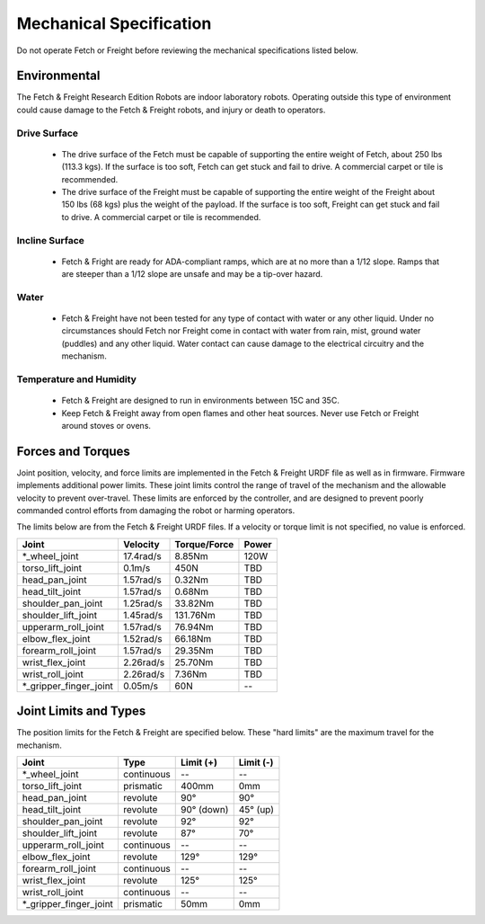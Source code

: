 Mechanical Specification 
------------------------ 

Do not operate Fetch or Freight before reviewing the mechanical
specifications listed below.

Environmental
+++++++++++++

The Fetch & Freight Research Edition Robots are indoor laboratory
robots. Operating outside this type of environment could cause
damage to the Fetch & Freight robots, and injury or death to
operators.

Drive Surface
'''''''''''''
 - The drive surface of the Fetch must be capable of supporting the
   entire weight of Fetch, about 250 lbs (113.3 kgs). If the surface is too
   soft, Fetch can get stuck and fail to drive. A commercial carpet or
   tile is recommended.
 - The drive surface of the Freight must be capable of supporting the
   entire weight of the Freight about 150 lbs (68 kgs) plus the weight
   of the payload. If the surface is too soft, Freight can get stuck
   and fail to drive. A commercial carpet or tile is recommended.

Incline Surface
'''''''''''''''
 - Fetch & Fright are ready for ADA-compliant ramps, which are at no more
   than a 1/12 slope. Ramps that are steeper than a 1/12 slope are unsafe
   and may be a tip-over hazard.

Water
'''''
 - Fetch & Freight have not been tested for any type of contact with water
   or any other liquid. Under no circumstances should Fetch nor Freight
   come in contact with water from rain, mist, ground water (puddles)
   and any other liquid. Water contact can cause damage to the electrical
   circuitry and the mechanism.

Temperature and Humidity 
''''''''''''''''''''''''
 - Fetch & Freight are designed to run in environments between 15C and 35C.
 - Keep Fetch & Freight away from open flames and other heat sources.
   Never use Fetch or Freight around stoves or ovens.

Forces and Torques 
++++++++++++++++++ 

Joint position, velocity, and force limits are implemented in the
Fetch & Freight URDF file as well as in firmware. Firmware implements
additional power limits. These joint limits
control the range of travel of the mechanism and the allowable velocity
to prevent over-travel. These limits are enforced by the controller,
and are designed to prevent poorly commanded control efforts from
damaging the robot or harming operators.

The limits below are from the Fetch & Freight URDF files. If a
velocity or torque limit is not specified, no value is enforced.

====================== ========== ============ =====
Joint                  Velocity   Torque/Force Power
====================== ========== ============ =====
*_wheel_joint          17.4rad/s  8.85Nm       120W
torso_lift_joint       0.1m/s     450N         TBD
head_pan_joint         1.57rad/s  0.32Nm       TBD
head_tilt_joint        1.57rad/s  0.68Nm       TBD
shoulder_pan_joint     1.25rad/s  33.82Nm      TBD
shoulder_lift_joint    1.45rad/s  131.76Nm     TBD
upperarm_roll_joint    1.57rad/s  76.94Nm      TBD
elbow_flex_joint       1.52rad/s  66.18Nm      TBD
forearm_roll_joint     1.57rad/s  29.35Nm      TBD
wrist_flex_joint       2.26rad/s  25.70Nm      TBD
wrist_roll_joint       2.26rad/s  7.36Nm       TBD
*_gripper_finger_joint 0.05m/s    60N            --
====================== ========== ============ =====

Joint Limits and Types
++++++++++++++++++++++

The position limits for the Fetch & Freight are specified below. These
"hard limits" are the maximum travel for the mechanism.

====================== ========== =========== ==========
Joint                  Type       Limit (+)   Limit (-)
====================== ========== =========== ==========
*_wheel_joint          continuous    --          --
torso_lift_joint       prismatic   400mm       0mm
head_pan_joint         revolute    90°         90°
head_tilt_joint        revolute    90° (down)  45° (up)
shoulder_pan_joint     revolute    92°         92°  
shoulder_lift_joint    revolute    87°         70°
upperarm_roll_joint    continuous    --           --
elbow_flex_joint       revolute    129°        129°
forearm_roll_joint     continuous    --           -- 
wrist_flex_joint       revolute    125°        125°
wrist_roll_joint       continuous    --           --
*_gripper_finger_joint prismatic   50mm       0mm
====================== ========== =========== ==========
